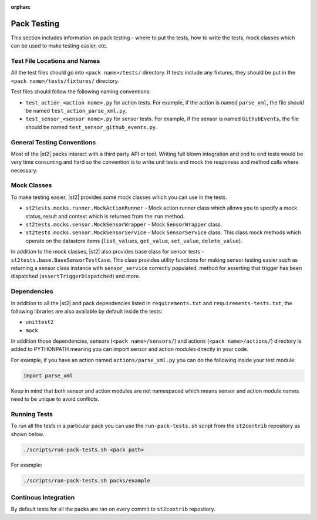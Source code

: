 :orphan:

Pack Testing
============

This section includes information on pack testing - where to put the tests,
how to write the tests, mock classes which can be used to make testing
easier, etc.

Test File Locations and Names
-----------------------------

All the test files should go into ``<pack name>/tests/`` directory. If tests
include any fixtures, they should be put in the ``<pack name>/tests/fixtures/``
directory.

Test files should follow the following naming conventions:

* ``test_action_<action name>.py`` for action tests. For example, if the action
  is named ``parse_xml``, the file should be named
  ``test_action_parse_xml.py``.
* ``test_sensor_<sensor name>.py`` for sensor tests. For example, if the sensor
  is named ``GithubEvents``, the file should be named
  ``test_sensor_github_events.py``.

General Testing Conventions
---------------------------

Most of the |st2| packs interact with a third party API or tool. Writing
full blown integration and end to end tests would be very time consuming and
hard so the convention is to write unit tests and mock the responses and method
calls where necessary.

Mock Classes
------------

To make testing easier, |st2| provides some mock classes which you can use
in the tests.

* ``st2tests.mocks.runner.MockActionRunner`` - Mock action runner class which
  allows you to specify a mock status, result and context which is returned
  from the ``run`` method.
* ``st2tests.mocks.sensor.MockSensorWrapper`` - Mock ``SensorWrapper`` class.
* ``st2tests.mocks.sensor.MockSensorService`` - Mock ``SensorService`` class.
  This class mock methods which operate on the datastore items (``list_values``,
  ``get_value``, ``set_value``, ``delete_value``).

In addition to the mock classes, |st2| also provides base class for sensor
tests - ``st2tests.base.BaseSensorTestCase``. This class provides utility
functions for making sensor testing easier such as returning a sensor class
instance with ``sensor_service`` correctly populated, method for asserting
that trigger has been dispatched (``assertTriggerDispatched``) and more.

Dependencies
------------

In addition to all the |st2| and pack dependencies listed in
``requirements.txt`` and ``requirements-tests.txt``, the following libraries are
also available by default inside the tests:

* ``unittest2``
* ``mock``

In addition those dependencies, sensors (``<pack name>/sensors/``) and actions
(``<pack name>/actions/``) directory is added to PYTHONPATH meaning you can import
sensor and action modules directly in your code.

For example, if you have an action named ``actions/parse_xml.py`` you can do the
following inside your test module:

.. sourcecode:: python

    import parse_xml

Keep in mind that both sensor and action modules are not namespaced which means
sensor and action module names need to be unique to avoid conflicts.

Running Tests
-------------

To run all the tests in a particular pack you can use the ``run-pack-tests.sh``
script from the ``st2contrib`` repository as shown below.

.. sourcecode:: bash

    ./scripts/run-pack-tests.sh <pack path>

For example:

.. sourcecode:: bash

    ./scripts/run-pack-tests.sh packs/example

Continous Integration
---------------------

By default tests for all the packs are ran on every commit to ``st2contrib``
repository.
